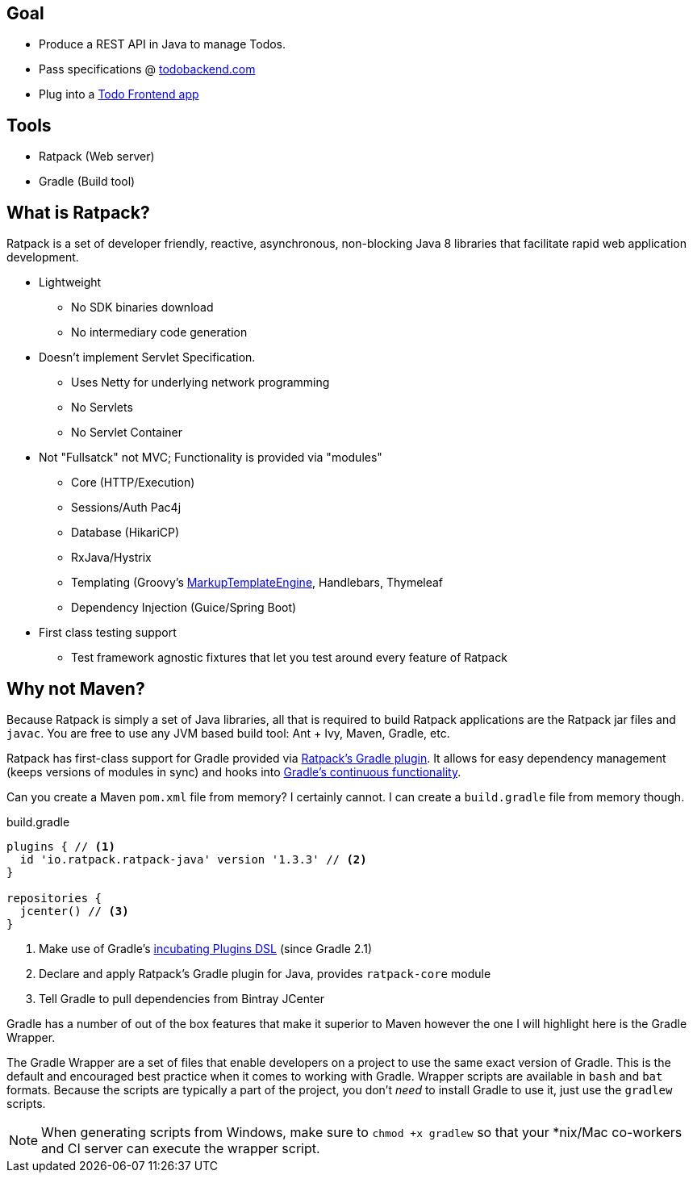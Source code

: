 == Goal

* Produce a REST API in Java to manage Todos.
* Pass specifications @ http://todobackend.com/specs/?https://todo-backend-ratpack-java.herokuapp.com/todo[todobackend.com]
* Plug into a http://todobackend.com/client/?https://todo-backend-ratpack-java.herokuapp.com/todo[Todo Frontend app]

== Tools

* Ratpack (Web server)
* Gradle (Build tool)

== What is Ratpack?

Ratpack is a set of developer friendly, reactive, asynchronous, non-blocking Java 8 libraries that facilitate rapid web application development.

* Lightweight
** No SDK binaries download
** No intermediary code generation

* Doesn't implement Servlet Specification.
** Uses Netty for underlying network programming
** No Servlets
** No Servlet Container

* Not "Fullsatck" not MVC; Functionality is provided via "modules"
** Core (HTTP/Execution)
** Sessions/Auth Pac4j
** Database (HikariCP)
** RxJava/Hystrix
** Templating (Groovy's http://groovy-lang.org/templating.html#_the_markuptemplateengine[MarkupTemplateEngine], Handlebars, Thymeleaf
** Dependency Injection (Guice/Spring Boot)

* First class testing support
** Test framework agnostic fixtures that let you test around every feature of Ratpack


== Why not Maven?

Because Ratpack is simply a set of Java libraries, all that is required to build Ratpack applications are the Ratpack jar files and `javac`.
You are free to use any JVM based build tool: Ant + Ivy, Maven, Gradle, etc.

Ratpack has first-class support for Gradle provided via https://plugins.gradle.org/search?term=ratpack[Ratpack's Gradle plugin].
It allows for easy dependency management (keeps versions of modules in sync) and hooks into https://docs.gradle.org/current/userguide/continuous_build.html[Gradle's continuous functionality].

Can you create a Maven `pom.xml` file from memory?
I certainly cannot.
I can create a `build.gradle` file from memory though.

.build.gradle
[source,gradle]
----
plugins { // <1>
  id 'io.ratpack.ratpack-java' version '1.3.3' // <2>
}

repositories {
  jcenter() // <3>
}
----
<1> Make use of Gradle's https://docs.gradle.org/current/userguide/plugins.html#sec:plugins_block[incubating Plugins DSL] (since Gradle 2.1)
<2> Declare and apply Ratpack's Gradle plugin for Java, provides `ratpack-core` module
<3> Tell Gradle to pull dependencies from Bintray JCenter

Gradle has a number of out of the box features that make it superior to Maven however the one I will highlight here is the Gradle Wrapper.

The Gradle Wrapper are a set of files that enable developers on a project to use the same exact version of Gradle.
This is the default and encouraged best practice when it comes to working with Gradle.
Wrapper scripts are available in `bash` and `bat` formats.
Because the scripts are typically a part of the project, you don't _need_ to install Gradle to use it, just use the `gradlew` scripts.

[NOTE]
When generating scripts from Windows, make sure to `chmod +x gradlew` so that your *nix/Mac co-workers and CI server can execute the wrapper script.